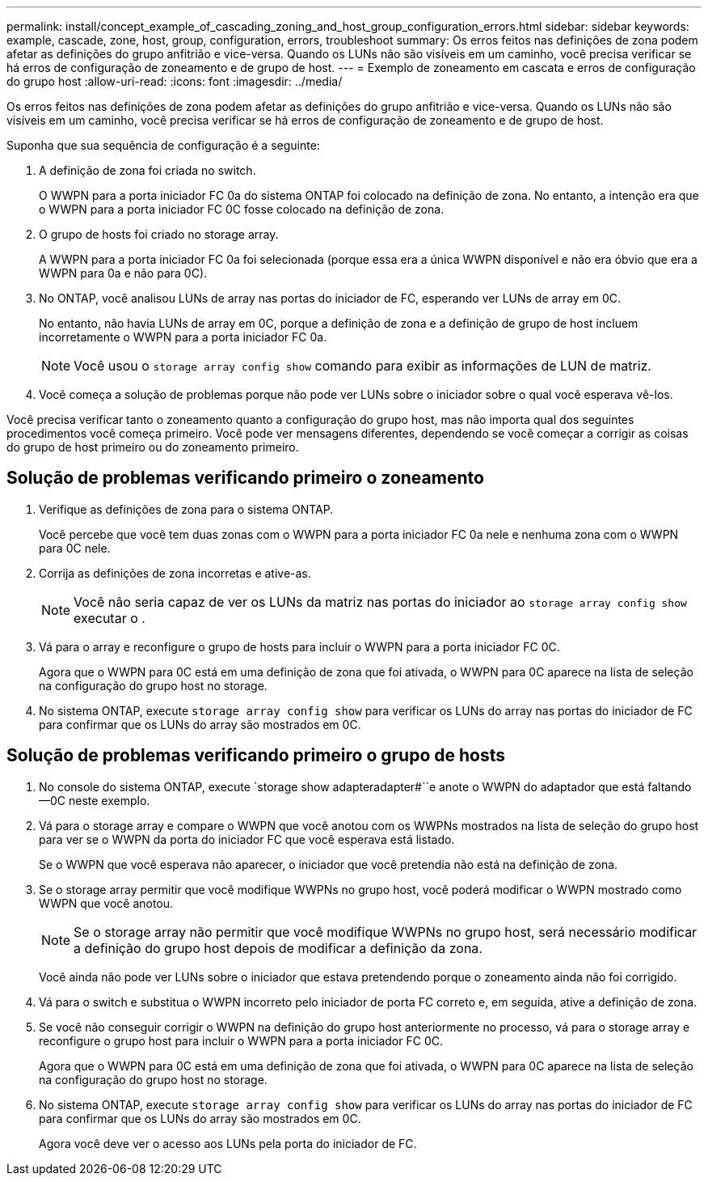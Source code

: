 ---
permalink: install/concept_example_of_cascading_zoning_and_host_group_configuration_errors.html 
sidebar: sidebar 
keywords: example, cascade, zone, host, group, configuration, errors, troubleshoot 
summary: Os erros feitos nas definições de zona podem afetar as definições do grupo anfitrião e vice-versa. Quando os LUNs não são visíveis em um caminho, você precisa verificar se há erros de configuração de zoneamento e de grupo de host. 
---
= Exemplo de zoneamento em cascata e erros de configuração do grupo host
:allow-uri-read: 
:icons: font
:imagesdir: ../media/


[role="lead"]
Os erros feitos nas definições de zona podem afetar as definições do grupo anfitrião e vice-versa. Quando os LUNs não são visíveis em um caminho, você precisa verificar se há erros de configuração de zoneamento e de grupo de host.

Suponha que sua sequência de configuração é a seguinte:

. A definição de zona foi criada no switch.
+
O WWPN para a porta iniciador FC 0a do sistema ONTAP foi colocado na definição de zona. No entanto, a intenção era que o WWPN para a porta iniciador FC 0C fosse colocado na definição de zona.

. O grupo de hosts foi criado no storage array.
+
A WWPN para a porta iniciador FC 0a foi selecionada (porque essa era a única WWPN disponível e não era óbvio que era a WWPN para 0a e não para 0C).

. No ONTAP, você analisou LUNs de array nas portas do iniciador de FC, esperando ver LUNs de array em 0C.
+
No entanto, não havia LUNs de array em 0C, porque a definição de zona e a definição de grupo de host incluem incorretamente o WWPN para a porta iniciador FC 0a.

+
[NOTE]
====
Você usou o `storage array config show` comando para exibir as informações de LUN de matriz.

====
. Você começa a solução de problemas porque não pode ver LUNs sobre o iniciador sobre o qual você esperava vê-los.


Você precisa verificar tanto o zoneamento quanto a configuração do grupo host, mas não importa qual dos seguintes procedimentos você começa primeiro. Você pode ver mensagens diferentes, dependendo se você começar a corrigir as coisas do grupo de host primeiro ou do zoneamento primeiro.



== Solução de problemas verificando primeiro o zoneamento

. Verifique as definições de zona para o sistema ONTAP.
+
Você percebe que você tem duas zonas com o WWPN para a porta iniciador FC 0a nele e nenhuma zona com o WWPN para 0C nele.

. Corrija as definições de zona incorretas e ative-as.
+
[NOTE]
====
Você não seria capaz de ver os LUNs da matriz nas portas do iniciador ao `storage array config show` executar o .

====
. Vá para o array e reconfigure o grupo de hosts para incluir o WWPN para a porta iniciador FC 0C.
+
Agora que o WWPN para 0C está em uma definição de zona que foi ativada, o WWPN para 0C aparece na lista de seleção na configuração do grupo host no storage.

. No sistema ONTAP, execute `storage array config show` para verificar os LUNs do array nas portas do iniciador de FC para confirmar que os LUNs do array são mostrados em 0C.




== Solução de problemas verificando primeiro o grupo de hosts

. No console do sistema ONTAP, execute `storage show adapteradapter#``e anote o WWPN do adaptador que está faltando--0C neste exemplo.
. Vá para o storage array e compare o WWPN que você anotou com os WWPNs mostrados na lista de seleção do grupo host para ver se o WWPN da porta do iniciador FC que você esperava está listado.
+
Se o WWPN que você esperava não aparecer, o iniciador que você pretendia não está na definição de zona.

. Se o storage array permitir que você modifique WWPNs no grupo host, você poderá modificar o WWPN mostrado como WWPN que você anotou.
+
[NOTE]
====
Se o storage array não permitir que você modifique WWPNs no grupo host, será necessário modificar a definição do grupo host depois de modificar a definição da zona.

====
+
Você ainda não pode ver LUNs sobre o iniciador que estava pretendendo porque o zoneamento ainda não foi corrigido.

. Vá para o switch e substitua o WWPN incorreto pelo iniciador de porta FC correto e, em seguida, ative a definição de zona.
. Se você não conseguir corrigir o WWPN na definição do grupo host anteriormente no processo, vá para o storage array e reconfigure o grupo host para incluir o WWPN para a porta iniciador FC 0C.
+
Agora que o WWPN para 0C está em uma definição de zona que foi ativada, o WWPN para 0C aparece na lista de seleção na configuração do grupo host no storage.

. No sistema ONTAP, execute `storage array config show` para verificar os LUNs do array nas portas do iniciador de FC para confirmar que os LUNs do array são mostrados em 0C.
+
Agora você deve ver o acesso aos LUNs pela porta do iniciador de FC.


